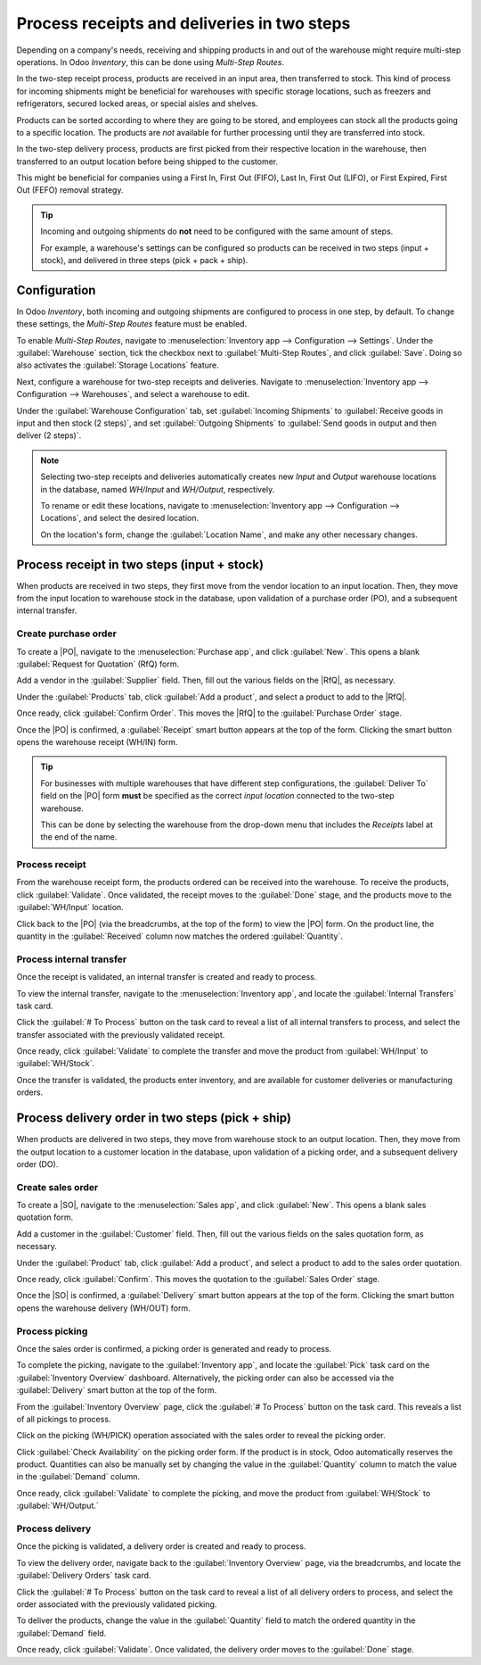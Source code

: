 ============================================
Process receipts and deliveries in two steps
============================================

.. _inventory/receipts_delivery_two_steps:

.. |PO| replace:: :abbr:`PO (Purchase Order)`
.. |SO| replace:: :abbr:`SO (Sales Order)`
.. |DO| replace:: :abbr:`DO (Delivery Order)`
.. |RfQ| replace:: :abbr:`RfQ (Request for Quotation)`

Depending on a company's needs, receiving and shipping products in and out of the warehouse might
require multi-step operations. In Odoo *Inventory*, this can be done using *Multi-Step Routes*.

In the two-step receipt process, products are received in an input area, then transferred to stock.
This kind of process for incoming shipments might be beneficial for warehouses with specific storage
locations, such as freezers and refrigerators, secured locked areas, or special aisles and shelves.

Products can be sorted according to where they are going to be stored, and employees can stock all
the products going to a specific location. The products are *not* available for further processing
until they are transferred into stock.

In the two-step delivery process, products are first picked from their respective location in the
warehouse, then transferred to an output location before being shipped to the customer.

This might be beneficial for companies using a First In, First Out (FIFO), Last In, First Out
(LIFO), or First Expired, First Out (FEFO) removal strategy.

.. tip::
   Incoming and outgoing shipments do **not** need to be configured with the same amount of steps.

   For example, a warehouse's settings can be configured so products can be received in two steps
   (input + stock), and delivered in three steps (pick + pack + ship).

Configuration
=============

In Odoo *Inventory*, both incoming and outgoing shipments are configured to process in one step, by
default. To change these settings, the *Multi-Step Routes* feature must be enabled.

To enable *Multi-Step Routes*, navigate to :menuselection:`Inventory app --> Configuration -->
Settings`. Under the :guilabel:`Warehouse` section, tick the checkbox next to :guilabel:`Multi-Step
Routes`, and click :guilabel:`Save`. Doing so also activates the :guilabel:`Storage Locations`
feature.

.. image:: receipts_delivery_two_steps/receipts-delivery-two-steps-settings.png
   :align: center
   :alt: Enabled Multi-Step Routes feature in Inventory app settings.

Next, configure a warehouse for two-step receipts and deliveries. Navigate to
:menuselection:`Inventory app --> Configuration --> Warehouses`, and select a warehouse to edit.

Under the :guilabel:`Warehouse Configuration` tab, set :guilabel:`Incoming Shipments` to
:guilabel:`Receive goods in input and then stock (2 steps)`, and set :guilabel:`Outgoing Shipments`
to :guilabel:`Send goods in output and then deliver (2 steps)`.

.. image:: receipts_delivery_two_steps/receipts-delivery-two-steps-shipments.png
   :align: center
   :alt: Incoming and outgoing shipments set to two-step on warehouse form.

.. note::
   Selecting two-step receipts and deliveries automatically creates new *Input* and *Output*
   warehouse locations in the database, named `WH/Input` and `WH/Output`, respectively.

   To rename or edit these locations, navigate to :menuselection:`Inventory app --> Configuration
   --> Locations`, and select the desired location.

   On the location's form, change the :guilabel:`Location Name`, and make any other necessary
   changes.

Process receipt in two steps (input + stock)
============================================

When products are received in two steps, they first move from the vendor location to an input
location. Then, they move from the input location to warehouse stock in the database, upon
validation of a purchase order (PO), and a subsequent internal transfer.

Create purchase order
---------------------

To create a |PO|, navigate to the :menuselection:`Purchase app`, and click :guilabel:`New`. This
opens a blank :guilabel:`Request for Quotation` (RfQ) form.

Add a vendor in the :guilabel:`Supplier` field. Then, fill out the various fields on the |RfQ|, as
necessary.

.. image:: receipts_delivery_two_steps/receipts-delivery-two-steps-new-rfq.png
   :align: center
   :alt: Filled out new Request for Quotation from vendor.

Under the :guilabel:`Products` tab, click :guilabel:`Add a product`, and select a product to add to
the |RfQ|.

Once ready, click :guilabel:`Confirm Order`. This moves the |RfQ| to the :guilabel:`Purchase Order`
stage.

Once the |PO| is confirmed, a :guilabel:`Receipt` smart button appears at the top of the form.
Clicking the smart button opens the warehouse receipt (WH/IN) form.

.. image:: receipts_delivery_two_steps/receipts-delivery-two-steps-smart-button.png
   :align: center
   :alt: Delivery smart button for validated purchase order.

.. tip::
   For businesses with multiple warehouses that have different step configurations, the
   :guilabel:`Deliver To` field on the |PO| form **must** be specified as the correct *input
   location* connected to the two-step warehouse.

   This can be done by selecting the warehouse from the drop-down menu that includes the `Receipts`
   label at the end of the name.

Process receipt
---------------

From the warehouse receipt form, the products ordered can be received into the warehouse. To receive
the products, click :guilabel:`Validate`. Once validated, the receipt moves to the :guilabel:`Done`
stage, and the products move to the :guilabel:`WH/Input` location.

.. image:: receipts_delivery_two_steps/receipts-delivery-two-steps-receipt-form.png
   :align: center
   :alt: Receipt form for products ordered from vendor.

Click back to the |PO| (via the breadcrumbs, at the top of the form) to view the |PO| form. On the
product line, the quantity in the :guilabel:`Received` column now matches the ordered
:guilabel:`Quantity`.

Process internal transfer
-------------------------

Once the receipt is validated, an internal transfer is created and ready to process.

To view the internal transfer, navigate to the :menuselection:`Inventory app`, and locate the
:guilabel:`Internal Transfers` task card.

Click the :guilabel:`# To Process` button on the task card to reveal a list of all internal
transfers to process, and select the transfer associated with the previously validated receipt.

Once ready, click :guilabel:`Validate` to complete the transfer and move the product from
:guilabel:`WH/Input` to :guilabel:`WH/Stock`.

Once the transfer is validated, the products enter inventory, and are available for customer
deliveries or manufacturing orders.

.. image:: receipts_delivery_two_steps/receipts-delivery-two-steps-internal-transfer.png
   :align: center
   :alt: Internal transfer form for products ordered from vendor.

Process delivery order in two steps (pick + ship)
=================================================

When products are delivered in two steps, they move from warehouse stock to an output location.
Then, they move from the output location to a customer location in the database, upon validation of
a picking order, and a subsequent delivery order (DO).

Create sales order
------------------

To create a |SO|, navigate to the :menuselection:`Sales app`, and click :guilabel:`New`. This
opens a blank sales quotation form.

Add a customer in the :guilabel:`Customer` field. Then, fill out the various fields on the sales
quotation form, as necessary.

.. image:: receipts_delivery_two_steps/receipts-delivery-two-steps-new-sales-order.png
   :align: center
   :alt: Filled out new sales order form.

Under the :guilabel:`Product` tab, click :guilabel:`Add a product`, and select a product to add to
the sales order quotation.

Once ready, click :guilabel:`Confirm`. This moves the quotation to the :guilabel:`Sales Order`
stage.

Once the |SO| is confirmed, a :guilabel:`Delivery` smart button appears at the top of the form.
Clicking the smart button opens the warehouse delivery (WH/OUT) form.

.. image:: receipts_delivery_two_steps/receipts-delivery-two-steps-delivery-button.png
   :align: center
   :alt: Delivery smart button on validated sales order form.

Process picking
---------------

Once the sales order is confirmed, a picking order is generated and ready to process.

To complete the picking, navigate to the :guilabel:`Inventory app`, and locate the :guilabel:`Pick`
task card on the :guilabel:`Inventory Overview` dashboard. Alternatively, the picking order can also
be accessed via the :guilabel:`Delivery` smart button at the top of the form.

From the :guilabel:`Inventory Overview` page, click the :guilabel:`# To Process` button on the task
card. This reveals a list of all pickings to process.

Click on the picking (WH/PICK) operation associated with the sales order to reveal the picking
order.

.. image:: receipts_delivery_two_steps/receipts-delivery-two-steps-picking-form.png
   :align: center
   :alt: Picking order form for products included in sales order.

Click :guilabel:`Check Availability` on the picking order form. If the product is in stock, Odoo
automatically reserves the product. Quantities can also be manually set by changing the value in the
:guilabel:`Quantity` column to match the value in the :guilabel:`Demand` column.

Once ready, click :guilabel:`Validate` to complete the picking, and move the product from
:guilabel:`WH/Stock` to :guilabel:`WH/Output.`

Process delivery
----------------

Once the picking is validated, a delivery order is created and ready to process.

To view the delivery order, navigate back to the :guilabel:`Inventory Overview` page, via the
breadcrumbs, and locate the :guilabel:`Delivery Orders` task card.

Click the :guilabel:`# To Process` button on the task card to reveal a list of all delivery orders
to process, and select the order associated with the previously validated picking.

.. image:: receipts_delivery_two_steps/receipts-delivery-two-steps-delivery-order.png
   :align: center
   :alt: Delivery order form for products ordered by customer.

To deliver the products, change the value in the :guilabel:`Quantity` field to match the ordered
quantity in the :guilabel:`Demand` field.

Once ready, click :guilabel:`Validate`. Once validated, the delivery order moves to the
:guilabel:`Done` stage.

.. seealso::
   :doc:`shipments_deliveries`

